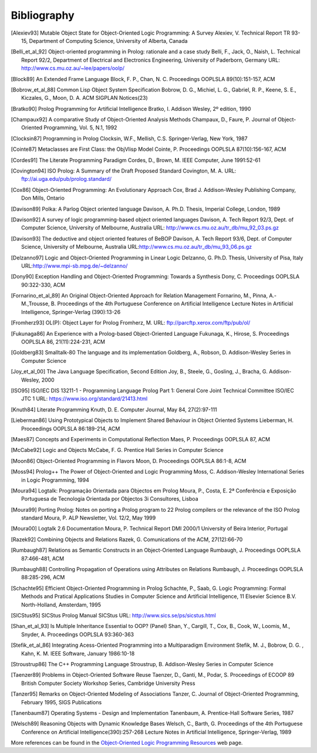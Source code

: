 ============
Bibliography
============

.. [Alexiev93]
   Mutable Object State for Object-Oriented Logic Programming: A Survey
   Alexiev, V.
   Technical Report TR 93-15, Department of Computing Science,
   University of Alberta, Canada

.. [Belli_et_al_92]
   Object-oriented programming in Prolog: rationale and a case study
   Belli, F., Jack, O., Naish, L.
   Technical Report 92/2, Department of Electrical and Electronics
   Engineering, University of Paderborn, Germany
   URL: http://www.cs.mu.oz.au/~lee/papers/oolp/

.. [Block89]
   An Extended Frame Language
   Block, F. P., Chan, N. C.
   Proceedings OOPLSLA 89(10):151-157, ACM

.. [Bobrow_et_al_88]
   Common Lisp Object System Specification
   Bobrow, D. G., Michiel, L. G., Gabriel, R. P., Keene, S. E.,
   Kiczales, G., Moon, D. A.
   ACM SIGPLAN Notices(23)

.. [Bratko90]
   Prolog Programming for Artificial Intelligence
   Bratko, I.
   Addison Wesley, 2º edition, 1990

.. [Champaux92]
   A comparative Study of Object-Oriented Analysis Methods
   Champaux, D., Faure, P.
   Journal of Object-Oriented Programming, Vol. 5, N.1, 1992

.. [Clocksin87]
   Programming in Prolog
   Clocksin, W.F., Mellish, C.S.
   Springer-Verlag, New York, 1987

.. [Cointe87]
   Metaclasses are First Class: the ObjVlisp Model
   Cointe, P.
   Proceedings OOPLSLA 87(10):156-167, ACM

.. [Cordes91]
   The Literate Programming Paradigm
   Cordes, D., Brown, M.
   IEEE Computer, June 1991:52-61

.. [Covington94]
   ISO Prolog: A Summary of the Draft Proposed Standard
   Covington, M. A.
   URL: ftp://ai.uga.edu/pub/prolog.standard/

.. [Cox86]
   Object-Oriented Programming: An Evolutionary Approach
   Cox, Brad J.
   Addison-Wesley Publishing Company, Don Mills, Ontario

.. [Davison89]
   Polka: A Parlog Object oriented language
   Davison, A.
   Ph.D. Thesis, Imperial College, London, 1989

.. [Davison92]
   A survey of logic programming-based object oriented languages
   Davison, A.
   Tech Report 92/3, Dept. of Computer Science, University of Melbourne,
   Australia
   URL: http://www.cs.mu.oz.au/tr_db/mu_92_03.ps.gz

.. [Davison93]
   The deductive and object oriented features of BeBOP
   Davison, A.
   Tech Report 93/6, Dept. of Computer Science, University of Melbourne,
   Australia
   URL:\ http://www.cs.mu.oz.au/tr_db/mu_93_06.ps.gz

.. [Delzanno97]
   Logic and Object-Oriented Programming in Linear Logic
   Delzanno, G.
   Ph.D. Thesis, University of Pisa, Italy
   URL:\ http://www.mpi-sb.mpg.de/~delzanno/

.. [Dony90]
   Exception Handling and Object-Oriented Programming: Towards a
   Synthesis
   Dony, C.
   Proceedings OOPLSLA 90:322-330, ACM

.. [Fornarino_et_al_89]
   An Original Object-Oriented Approach for Relation Management
   Fornarino, M., Pinna, A.-M.,Trousse, B.
   Proceedings of the 4th Portuguese Conference on Artificial
   Intelligence
   Lecture Notes in Artificial Intelligence, Springer-Verlag (390):13-26

.. [Fromherz93]
   OL(P): Object Layer for Prolog
   Fromherz, M.
   URL: ftp://parcftp.xerox.com/ftp/pub/ol/

.. [Fukunaga86]
   An Experience with a Prolog-based Object-Oriented Language
   Fukunaga, K., Hirose, S.
   Proceedings OOPLSLA 86, 21(11):224-231, ACM

.. [Goldberg83]
   Smalltalk-80 The language and its implementation
   Goldberg, A., Robson, D.
   Addison-Wesley Series in Computer Science

.. [Joy_et_al_00]
   The Java Language Specification, Second Edition
   Joy, B., Steele, G., Gosling, J., Bracha, G.
   Addison-Wesley, 2000

.. [ISO95]
   ISO/IEC DIS 13211-1 - Programming Language Prolog Part 1: General
   Core
   Joint Technical Committee ISO/IEC JTC 1
   URL: https://www.iso.org/standard/21413.html

.. [Knuth84]
   Literate Programming
   Knuth, D. E.
   Computer Journal, May 84, 27(2):97-111

.. [Lieberman86]
   Using Prototypical Objects to Implement Shared Behaviour in Object
   Oriented Systems
   Lieberman, H.
   Proceedings OOPLSLA 86:189-214, ACM

.. [Maes87]
   Concepts and Experiments in Computational Reflection
   Maes, P.
   Proceedings OOPLSLA 87, ACM

.. [McCabe92]
   Logic and Objects
   McCabe, F. G.
   Prentice Hall Series in Computer Science

.. [Moon86]
   Object-Oriented Programming in Flavors
   Moon, D.
   Proceedings OOPLSLA 86:1-8, ACM

.. [Moss94]
   Prolog++ The Power of Object-Oriented and Logic Programming
   Moss, C.
   Addison-Wesley International Series in Logic Programming, 1994

.. [Moura94]
   Logtalk: Programação Orientada para Objectos em Prolog
   Moura, P., Costa, E.
   2ª Conferência e Exposição Portuguesa de Tecnologia Orientada por
   Objectos
   3i Consultores, Lisboa

.. [Moura99]
   Porting Prolog: Notes on porting a Prolog program to 22 Prolog
   compilers or the relevance of the ISO Prolog standard
   Moura, P.
   ALP Newsletter, Vol. 12/2, May 1999

.. [Moura00]
   Logtalk 2.6 Documentation
   Moura, P.
   Technical Report DMI 2000/1
   University of Beira Interior, Portugal

.. [Razek92]
   Combining Objects and Relations
   Razek, G.
   Comunications of the ACM, 27(12):66-70

.. [Rumbaugh87]
   Relations as Semantic Constructs in an Object-Oriented Language
   Rumbaugh, J.
   Proceedings OOPLSLA 87:466-481, ACM

.. [Rumbaugh88]
   Controlling Propagation of Operations using Attributes on Relations
   Rumbaugh, J.
   Proceedings OOPLSLA 88:285-296, ACM

.. [Schachte95]
   Efficient Object-Oriented Programming in Prolog
   Schachte, P., Saab, G.
   Logic Programming: Formal Methods and Pratical Applications
   Studies in Computer Science and Artificial Intelligence, 11
   Elsevier Science B.V. North-Holland, Amsterdam, 1995

.. [SICStus95]
   SICStus Prolog Manual
   SICStus
   URL: http://www.sics.se/ps/sicstus.html

.. [Shan_et_al_93]
   Is Multiple Inheritance Essential to OOP? (Panel)
   Shan, Y., Cargill, T., Cox, B., Cook, W., Loomis, M., Snyder, A.
   Proceedings OOPLSLA 93:360-363

.. [Stefik_et_al_86]
   Integrating Acess-Oriented Programming into a Multiparadigm
   Environment
   Stefik, M. J., Bobrow, D. G. , Kahn, K. M.
   IEEE Software, January 1986:10-18

.. [Stroustrup86]
   The C++ Programming Language
   Stroustrup, B.
   Addison-Wesley Series in Computer Science

.. [Taenzer89]
   Problems in Object-Oriented Software Reuse
   Taenzer, D., Ganti, M., Podar, S.
   Proceedings of ECOOP 89
   British Computer Society Workshop Series, Cambridge University Press

.. [Tanzer95]
   Remarks on Object-Oriented Modeling of Associations
   Tanzer, C.
   Journal of Object-Oriented Programming, February 1995, SIGS
   Publications

.. [Tanenbaum87]
   Operating Systems - Design and Implementation
   Tanenbaum, A.
   Prentice-Hall Software Series, 1987

.. [Welsch89]
   Reasoning Objects with Dynamic Knowledge Bases
   Welsch, C., Barth, G.
   Proceedings of the 4th Portuguese Conference on Artificial
   Intelligence(390):257-268
   Lecture Notes in Artificial Intelligence, Springer-Verlag, 1989

More references can be found in the `Object-Oriented Logic Programming
Resources <http://www.ci.uc.pt/oolpr/oolpr.html>`__ web page.
